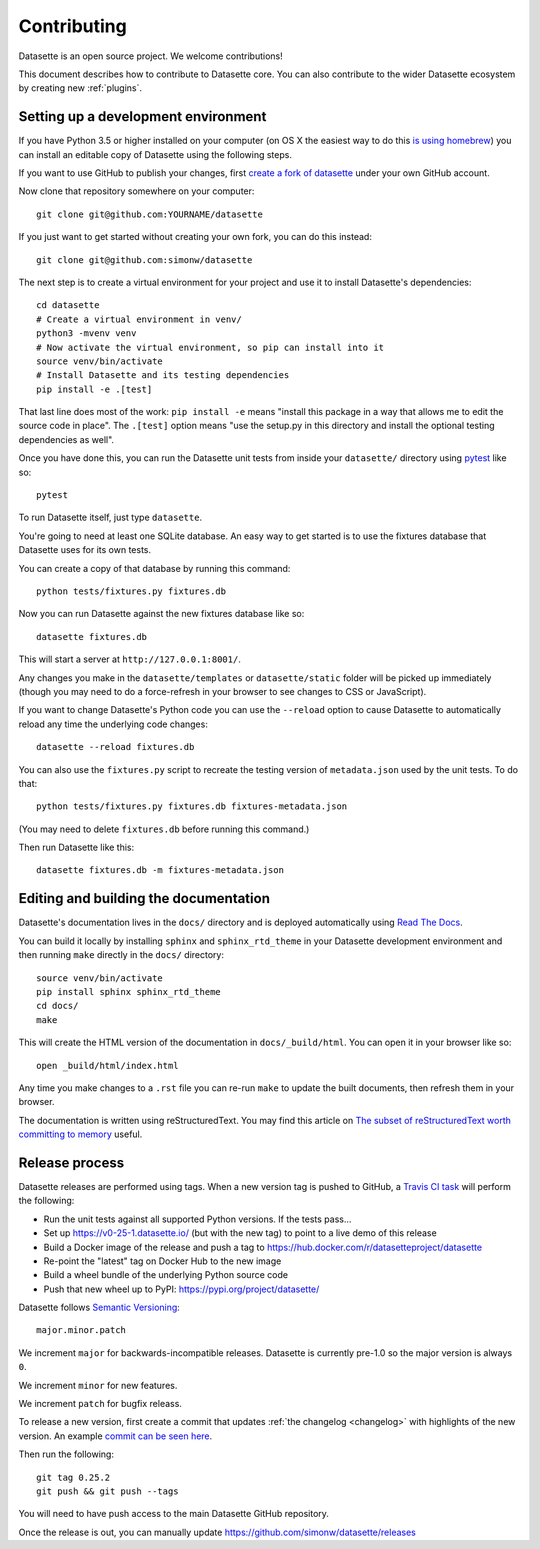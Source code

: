 .. _contributing:

Contributing
============

Datasette is an open source project. We welcome contributions!

This document describes how to contribute to Datasette core. You can also contribute to the wider Datasette ecosystem by creating new :ref:`plugins`.

.. _devenvironment:

Setting up a development environment
------------------------------------

If you have Python 3.5 or higher installed on your computer (on OS X the easiest way to do this `is using homebrew <https://docs.python-guide.org/starting/install3/osx/>`__) you can install an editable copy of Datasette using the following steps.

If you want to use GitHub to publish your changes, first `create a fork of datasette <https://github.com/simonw/datasette/fork>`__ under your own GitHub account.

Now clone that repository somewhere on your computer::

    git clone git@github.com:YOURNAME/datasette

If you just want to get started without creating your own fork, you can do this instead::

    git clone git@github.com:simonw/datasette

The next step is to create a virtual environment for your project and use it to install Datasette's dependencies::

    cd datasette
    # Create a virtual environment in venv/
    python3 -mvenv venv
    # Now activate the virtual environment, so pip can install into it
    source venv/bin/activate
    # Install Datasette and its testing dependencies
    pip install -e .[test]

That last line does most of the work: ``pip install -e`` means "install this package in a way that allows me to edit the source code in place". The ``.[test]`` option means "use the setup.py in this directory and install the optional testing dependencies as well".

Once you have done this, you can run the Datasette unit tests from inside your ``datasette/`` directory using `pytest <https://docs.pytest.org/en/latest/>`__ like so::

    pytest

To run Datasette itself, just type ``datasette``.

You're going to need at least one SQLite database. An easy way to get started is to use the fixtures database that Datasette uses for its own tests.

You can create a copy of that database by running this command::

    python tests/fixtures.py fixtures.db

Now you can run Datasette against the new fixtures database like so::

    datasette fixtures.db

This will start a server at ``http://127.0.0.1:8001/``.

Any changes you make in the ``datasette/templates`` or ``datasette/static`` folder will be picked up immediately (though you may need to do a force-refresh in your browser to see changes to CSS or JavaScript).

If you want to change Datasette's Python code you can use the ``--reload`` option to cause Datasette to automatically reload any time the underlying code changes::

    datasette --reload fixtures.db

You can also use the ``fixtures.py`` script to recreate the testing version of ``metadata.json`` used by the unit tests. To do that::

    python tests/fixtures.py fixtures.db fixtures-metadata.json

(You may need to delete ``fixtures.db`` before running this command.)

Then run Datasette like this::

    datasette fixtures.db -m fixtures-metadata.json

.. _contributing_documentation:

Editing and building the documentation
--------------------------------------

Datasette's documentation lives in the ``docs/`` directory and is deployed automatically using `Read The Docs <https://readthedocs.org/>`__.

You can build it locally by installing ``sphinx`` and ``sphinx_rtd_theme`` in your Datasette development environment and then running ``make`` directly in the ``docs/`` directory::

    source venv/bin/activate
    pip install sphinx sphinx_rtd_theme
    cd docs/
    make

This will create the HTML version of the documentation in ``docs/_build/html``. You can open it in your browser like so::

    open _build/html/index.html

Any time you make changes to a ``.rst`` file you can re-run ``make`` to update the built documents, then refresh them in your browser.

The documentation is written using reStructuredText. You may find this article on `The subset of reStructuredText worth committing to memory <https://simonwillison.net/2018/Aug/25/restructuredtext/>`__ useful.

.. _contributing_release:

Release process
---------------

Datasette releases are performed using tags. When a new version tag is pushed to GitHub, a `Travis CI task <https://github.com/simonw/datasette/blob/master/.travis.yml>`__ will perform the following:

* Run the unit tests against all supported Python versions. If the tests pass...
* Set up https://v0-25-1.datasette.io/ (but with the new tag) to point to a live demo of this release
* Build a Docker image of the release and push a tag to https://hub.docker.com/r/datasetteproject/datasette
* Re-point the "latest" tag on Docker Hub to the new image
* Build a wheel bundle of the underlying Python source code
* Push that new wheel up to PyPI: https://pypi.org/project/datasette/

Datasette follows `Semantic Versioning <https://semver.org/>`__::

    major.minor.patch

We increment ``major`` for backwards-incompatible releases. Datasette is currently pre-1.0 so the major version is always ``0``.

We increment ``minor`` for new features.

We increment ``patch`` for bugfix releass.

To release a new version, first create a commit that updates :ref:`the changelog <changelog>` with highlights of the new version. An example `commit can be seen here <https://github.com/simonw/datasette/commit/3dc0b3fa8c9b9bd81540ffe20c8b7e7a72465274>`__.

Then run the following::

    git tag 0.25.2
    git push && git push --tags

You will need to have push access to the main Datasette GitHub repository.

Once the release is out, you can manually update https://github.com/simonw/datasette/releases
